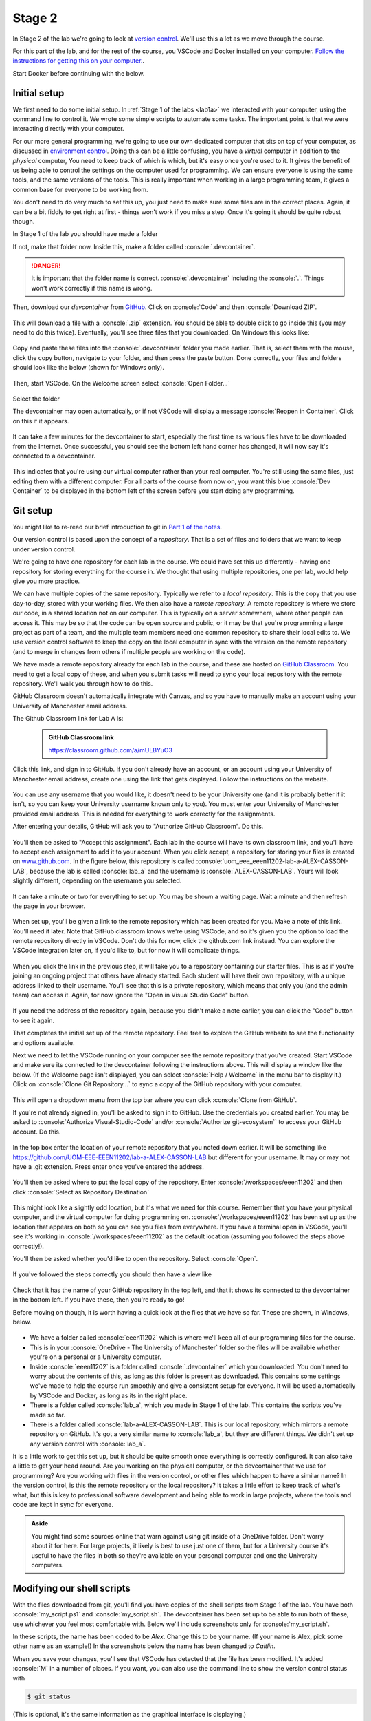 .. role:: console(code)
   :language: console

Stage 2
=======

In Stage 2 of the lab we're going to look at `version control <https://uom-eee-eeen11202.github.io/notes-part1/chapters/software_development_tools/version_control.html>`_. We'll use this a lot as we move through the course.

For this part of the lab, and for the rest of the course, you VSCode and Docker installed on your computer. `Follow the instructions for getting this on your computer. <https://uom-eee-eeen11202.github.io/chapters/useful_information/install.html>`_.

Start Docker before continuing with the below.


Initial setup
-------------
We first need to do some initial setup. In :ref:`Stage 1 of the labs <lab1a>` we interacted with your computer, using the command line to control it. We wrote some simple scripts to automate some tasks. The important point is that we were interacting directly with your computer. 

For our more general programming, we're going to use our own dedicated computer that sits on top of your computer, as discussed in `environment control <https://uom-eee-eeen11202.github.io/notes-part1/chapters/software_development_tools/environment_control.html>`_. Doing this can be a little confusing, you have a *virtual* computer in addition to the *physical* computer, You need to keep track of which is which,  but it's easy once you're used to it. It gives the benefit of us being able to control the settings on the computer used for programming. We can ensure everyone is using the same tools, and the same versions of the tools. This is really important when working in a large programming team, it gives a common base for everyone to be working from. 

You don't need to do very much to set this up, you just need to make sure some files are in the correct places. Again, it can be a bit fiddly to get right at first - things won't work if you miss a step. Once it's going it should be quite robust though. 

In Stage 1 of the lab you should have made a folder 

.. tab-set::
   :sync-group: os

   .. tab-item:: :fab:`windows` Windows
      :sync: key1
   
      :console:`C:\\Users\\alex\\OneDrive - The University of Manchester\\eeen11202`


   .. tab-item:: :fab:`apple` macOS / :fab:`linux` Linux
      :sync: key2

      :console:`/Users/alex/OneDrive - The University of Manchester/eeen11202` (macOS) 
      or 
      :console:`/home/alex/OneDrive - The University of Manchester/eeen11202/` (Linux)

If not, make that folder now. Inside this, make a folder called :console:`.devcontainer`.

.. danger::

    It is important that the folder name is correct. :console:`.devcontainer` including the :console:`.`. Things won't work correctly if this name is wrong. 


Then, download our *devcontainer* from `GitHub <https://github.com/UOM-EEE-EEEN11202/devcontainer>`_. Click on :console:`Code` and then :console:`Download ZIP`.

.. figure:: ./images/windows_powershell_start.png
   :width: 800
   :align: center
   :alt: A Windows start menu search for the PowerShell app

This will download a file with a :console:`.zip` extension. You should be able to double click to go inside this (you may need to do this twice). Eventually, you'll see three files that you downloaded. On Windows this looks like:

.. figure:: ./images/windows_zip_file.png
   :width: 800
   :align: center
   :alt: devcontainer files downloaded on Windows

Copy and paste these files into the :console:`.devcontainer` folder you made earlier. That is, select them with the mouse, click the copy button, navigate to your folder, and then press the paste button. Done correctly, your files and folders should look like the below (shown for Windows only).

.. figure:: ./images/windows_copied_devcontainer_files.png
   :width: 800
   :align: center
   :alt: devcontainer files copied to the correct location on Windows

Then, start VSCode. On the Welcome screen select :console:`Open Folder...`

.. figure:: ./images/vscode_open_folder.png
   :width: 800
   :align: center
   :alt: The VSCode welcome page

Select the folder

.. tab-set::
   :sync-group: os

   .. tab-item:: :fab:`windows` Windows
      :sync: key1
   
      :console:`C:\\Users\\alex\\OneDrive - The University of Manchester\\eeen11202`


   .. tab-item:: :fab:`apple` macOS / :fab:`linux` Linux
      :sync: key2

      :console:`/Users/alex/OneDrive - The University of Manchester/eeen11202` (macOS) 
      or 
      :console:`/home/alex/OneDrive - The University of Manchester/eeen11202/` (Linux)

The devcontainer may open automatically, or if not VSCode will display a message :console:`Reopen in Container`. Click on this if it appears.

.. figure:: ./images/vscode_reopen_in_container.png
   :width: 800
   :align: center
   :alt: VSCode giving the option to open a folder in a container

It can take a few minutes for the devcontainer to start, especially the first time as various files have to be downloaded from the Internet. Once successful, you should see the bottom left hand corner has changed, it will now say it's connected to a devcontainer.

.. figure:: ./images/vscode_devcontainer.png
   :width: 800
   :align: center
   :alt: VSCode showing that a devcontainer is being used

This indicates that you're using our virtual computer rather than your real computer. You're still using the same files, just editing them with a different computer. For all parts of the course from now on, you want this blue :console:`Dev Container` to be displayed in the bottom left of the screen before you start doing any programming.


Git setup
---------
You might like to re-read our brief introduction to git in `Part 1 of the notes <https://uom-eee-eeen11202.github.io/notes-part1/chapters/software_development_tools/version_control.html>`_. 

Our version control is based upon the concept of a *repository*. That is a set of files and folders that we want to keep under version control. 

We're going to have one repository for each lab in the course. We could have set this up differently - having one repository for storing everything for the course in. We thought that using multiple repositories, one per lab, would help give you more practice.

We can have multiple copies of the same repository. Typically we refer to a *local repository*. This is the copy that you use day-to-day, stored with your working files. We then also have a *remote repository*. A remote repository is where we store our code, in a shared location not on our computer. This is typically on a server somewhere, where other people can access it. This may be so that the code can be open source and public, or it may be that you're programming a large project as part of a team, and the multiple team members need one common repository to share their local edits to. We use version control software to keep the copy on the local computer in sync with the version on the remote repository (and to merge in changes from others if multiple people are working on the code).

We have made a remote repository already for each lab in the course, and these are hosted on `GitHub Classroom <https://classroom.github.com/>`_. You need to get a local copy of these, and when you submit tasks will need to sync your local repository with the remote repository. We'll walk you through how to do this. 

GitHub Classroom doesn't automatically integrate with Canvas, and so you have to manually make an account using your University of Manchester email address. 
	
The Github Classroom link for Lab A is:

      .. admonition:: GitHub Classroom link

         `<https://classroom.github.com/a/mULBYuO3>`_

Click this link, and sign in to GitHub. If you don't already have an account, or an account using your University of Manchester email address, create one using the link that gets displayed. Follow the instructions on the website.

.. figure:: ./images/github_signin1.png
   :width: 300
   :align: center
   :alt: GitHub sign in page

You can use any username that you would like, it doesn't need to be your University one (and it is probably better if it isn't, so you can keep your University username known only to you). You must enter your University of Manchester provided email address. This is needed for everything to work correctly for the assignments.
	 
After entering your details, GitHub will ask you to "Authorize GitHub Classroom". Do this.
	
.. figure:: ./images/github_signin2.png
   :width: 300
   :align: center
   :alt: GitHub a authorization page	
	
You'll then be asked to "Accept this assignment". Each lab in the course will have its own classroom link, and you'll have to accept each assignment to add it to your account. When you click accept, a repository for storing your files is created on `<www.github.com>`_. In the figure below, this repository is called :console:`uom_eee_eeen11202-lab-a-ALEX-CASSON-LAB`, because the lab is called :console:`lab_a` and the username is :console:`ALEX-CASSON-LAB`. Yours will look slightly different, depending on the username you selected.

.. figure:: ./images/github_signin3.png
   :width: 300
   :align: center
   :alt: GitHub a accept assignment page	
		
It can take a minute or two for everything to set up. You may be shown a waiting page. Wait a minute and then refresh the page in your browser.

.. figure:: ./images/github_signin4.png
   :width: 300
   :align: center
   :alt: GitHub waiting page	
	
When set up, you'll be given a link to the remote repository which has been created for you. Make a note of this link. You'll need it later. Note that GitHub classroom knows we're using VSCode, and so it's given you the option to load the remote repository directly in VSCode. Don't do this for now, click the github.com link instead. You can explore the VSCode integration later on, if you'd like to, but for now it will complicate things.
	
.. figure:: ./images/github_signin5.png
   :width: 300
   :align: center
   :alt: GitHub ready to go page		
	
When you click the link in the previous step, it will take you to a repository containing our starter files. This is as if you're joining an ongoing project that others have already started. Each student will have their own repository, with a unique address linked to their username. You'll see that this is a private repository, which means that only you (and the admin team) can access it. Again, for now ignore the "Open in Visual Studio Code" button.

.. figure:: ./images/github_signin6.png
   :width: 300
   :align: center
   :alt: GitHub repository page

If you need the address of the repository again, because you didn't make a note earlier, you can click the "Code" button to see it again.
	
That completes the initial set up of the remote repository. Feel free to explore the GitHub website to see the functionality and options available.
	
Next we need to let the VSCode running on your computer see the remote repository that you've created. Start VSCode and make sure its connected to the devcontainer following the instructions above. This will display a window like the below. (If the Welcome page isn't displayed, you can select :console:`Help / Welcome` in the menu bar to display it.) Click on :console:`Clone Git Repository...` to sync a copy of the GitHub repository with your computer.
	
.. figure:: ./images/git_clone1.png
   :width: 300
   :align: center
   :alt: Cloning a git repository
	
This will open a dropdown menu from the top bar where you can click :console:`Clone from GitHub`. 
    
If you're not already signed in, you'll be asked to sign in to GitHub. Use the credentials you created earlier. You may be asked to :console:`Authorize Visual-Studio-Code` and/or :console:`Authorize git-ecosystem`` to access your GitHub account. Do this.

.. figure:: ./images/git_clone2.png
   :width: 300
   :align: center
   :alt: Giving VSCode permissions to access GitHub	
	
In the top box enter the location of your remote repository that you noted down earlier. It will be something like `<https://github.com/UOM-EEE-EEEN11202/lab-a-ALEX-CASSON-LAB>`_ but different for your username. It may or may not have a .git extension. Press enter once you've entered the address. 

.. figure:: ./images/git_clone3.png
   :width: 800
   :align: center
   :alt: Entering the address of the repository

You'll then be asked where to put the local copy of the repository. Enter :console:`/workspaces/eeen11202` and then click :console:`Select as Repository Destination`

.. figure:: ./images/git_clone4.png
   :width: 800
   :align: center
   :alt: Selecting a location for the local repository

This might look like a slightly odd location, but it's what we need for this course. Remember that you have your physical computer, and the virtual computer for doing programming on. :console:`/workspaces/eeen11202` has been set up as the location that appears on both so you can see you files from everywhere. If you have a terminal open in VSCode, you'll see it's working in :console:`/workspaces/eeen11202` as the default location (assuming you followed the steps above correctly!).

You'll then be asked whether you'd like to open the repository. Select :console:`Open`.

.. figure:: ./images/git_clone5.png
   :width: 800
   :align: center
   :alt: Opening the repository

If you've followed the steps correctly you should then have a view like

.. figure:: ./images/git_clone6.png
   :width: 800
   :align: center
   :alt: Opening the repository

Check that it has the name of your GitHub repository in the top left, and that it shows its connected to the devcontainer in the bottom left. If you have these, then you're ready to go!

Before moving on though, it is worth having a quick look at the files that we have so far. These are shown, in Windows, below.

.. figure:: ./images/git_clone7.png
   :width: 800
   :align: center
   :alt: Folder structure if items have been set up correctly

- We have a folder called :console:`eeen11202` which is where we'll keep all of our programming files for the course.
- This is in your :console:`OneDrive - The University of Manchester` folder so the files will be available whether you're on a personal or a University computer. 
- Inside :console:`eeen11202` is a folder called :console:`.devcontainer` which you downloaded. You don't need to worry about the contents of this, as long as this folder is present as downloaded. This contains some settings we've made to help the course run smoothly and give a consistent setup for everyone. It will be used automatically by VSCode and Docker, as long as its in the right place. 
- There is a folder called :console:`lab_a`, which you made in Stage 1 of the lab. This contains the scripts you've made so far.
- There is a folder called :console:`lab-a-ALEX-CASSON-LAB`. This is our local repository, which mirrors a remote repository on GitHub. It's got a very similar name to :console:`lab_a`, but they are different things. We didn't set up any version control with :console:`lab_a`.

It is a little work to get this set up, but it should be quite smooth once everything is correctly configured. It can also take a little to get your head around. Are you working on the physical computer, or the devcontainer that we use for programming? Are you working with files in the version control, or other files which happen to have a similar name? In the version control, is this the remote repository or the local repository? It takes a little effort to keep track of what's what, but this is key to professional software development and being able to work in large projects, where the tools and code are kept in sync for everyone. 

.. admonition:: Aside

   You might find some sources online that warn against using git inside of a OneDrive folder. Don't worry about it for here. For large projects, it likely is best to use just one of them, but for a University course it's useful to have the files in both so they're available on your personal computer and one the University computers. 


Modifying our shell scripts
---------------------------
With the files downloaded from git, you'll find you have copies of the shell scripts from Stage 1 of the lab. You have both :console:`my_script.ps1` and :console:`my_script.sh`. The devcontainer has been set up to be able to run both of these, use whichever you feel most comfortable with. Below we'll include screenshots only for :console:`my_script.sh`. 

In these scripts, the name has been coded to be *Alex*. Change this to be your name. (If your name is Alex, pick some other name as an example!) In the screenshots below the name has been changed to *Caitlin*. 

When you save your changes, you'll see that VSCode has detected that the file has been modified. It's added :console:`M` in a number of places. If you want, you can also use the command line to show the version control status with

.. code-block:: console

   $ git status

(This is optional, it's the same information as the graphical interface is displaying.)

You need to explicitly *commit* or *check in* the changes to the version control system. It won't keep a copy of every change you make, only the ones you ask it to. Again you can do this in the GUI or at the command line, you only need to do one.

.. tab-set::
   :sync-group: gui_cli

   .. tab-item:: :fab:`fa-display` GUI
      :sync: key1

      Click on the :console:`Source Control` button in the left hand menu. This is highlighted in the figure below. If you've made changes it will have a number next to it indicating how many files have changed. 

      .. figure:: ./images/git_commit.png
         :width: 800
         :align: center
         :alt: Git commit via the VSCode GUI

      There is a box called :console:`Message`. You must enter some text in here. To commit your files git requires that you add a message documenting your changes. This should be something meaningful, saying what has changed and why. In the figure above :console:`Changed the name` has been entered. You won't be able to click the :console:`Commit` button until some text has been entered. 

      To commit the changes you need to click the :console:`Commit` button.

   .. tab-item:: :fab:`fa-terminal` CLI
      :sync: key2

      Enter

      .. code-block:: console
    
         $ git commit -a -m "Changed the name"

      :console:`-a` asks all of the files to be committed. This is optional. You can remove this and list files one by one if you'd like. The :console:`-m "text"` is required. To commit your files git requires that you add a message documenting your changes. This should be something meaningful, saying what has changed and why.


Committing the changes only updates the local repository. You also need to explicitly update the remote repository. This is very common industry practice - you work on a local copy of the code, and can make as many version controlled changes as you like. When you're done making changes, you update the remote repository so that other team members can access the updated code. This lets you work independently, while also collaborating and keeping in sync with others. In the EEEN11202 labs you're working by yourself, but we're still going to replicate this process (and use it for the Gradescope submissions) so that you gain experience in this industry standard process.


.. tab-set::
   :sync-group: gui_cli

   .. tab-item:: :fab:`fa-display` GUI
      :sync: key1

      Once you've committed your changes, and before you make any others, the :console:`Commit` button will change to display :console:`Sync Changes`. Press this and the changes will be pushed to the remote repository. 

      .. figure:: ./images/git_sync.png
         :width: 800
         :align: center
         :alt: Git sync via the VSCode GUI

      You may be asked to confirm you want to do this before it takes effect. If so, press :console:`OK`.

   .. tab-item:: :fab:`fa-terminal` CLI
      :sync: key2

      You need to enter two commands, one after another. First

      .. code-block:: console
    
         $ git fetch

      This checks the remote repository for any changes there, and updates the local repository if there are. You want to do this before trying to push your changes to the remote repository to avoid conflicts with changes others have made. Then enter

      .. code-block:: console
    
         $ git push
 
You should be able to then go back to the GitHub website. If you click on the file(s) you've changed, you'll see the new version.


Going further
-------------
There's lots more than you can do with the version control. We'll cover more in future labs. For now, explore the VSCode interface a bit more. Explore different options and settings. Try making more changes to your scripts. Then move on to the assignment.
